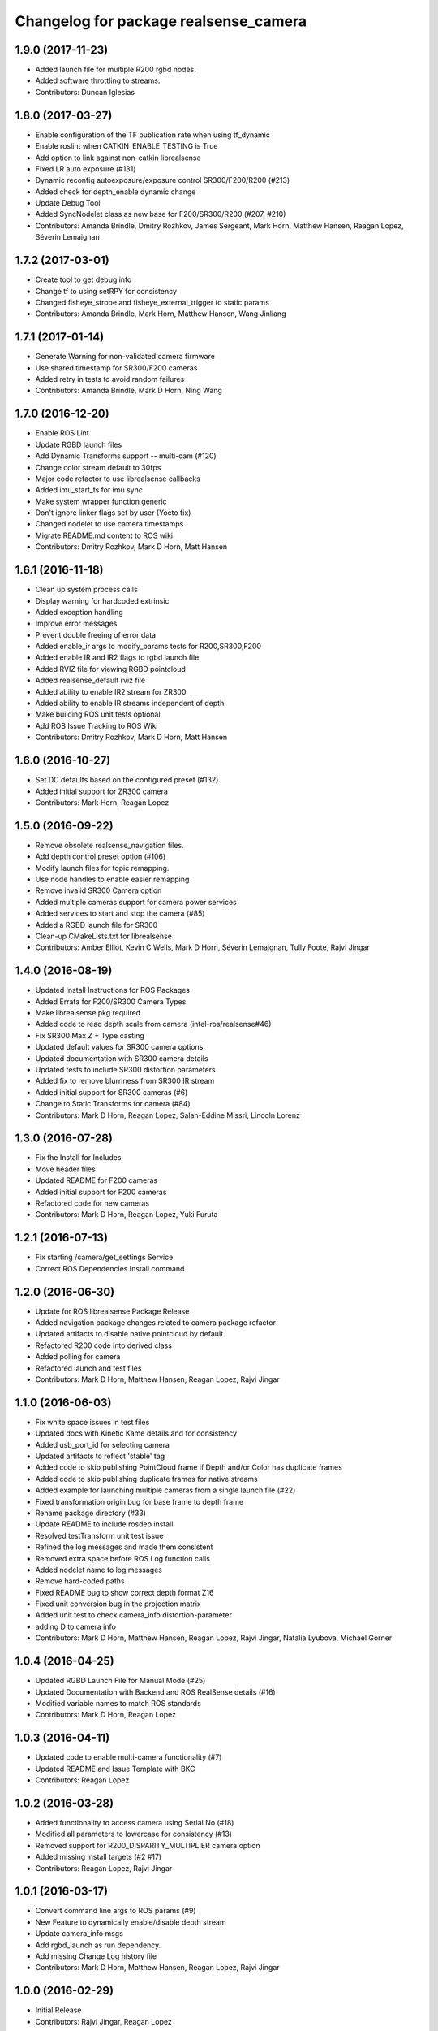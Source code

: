 ^^^^^^^^^^^^^^^^^^^^^^^^^^^^^^^^^^^^^^
Changelog for package realsense_camera
^^^^^^^^^^^^^^^^^^^^^^^^^^^^^^^^^^^^^^

1.9.0 (2017-11-23)
-----------
* Added launch file for multiple R200 rgbd nodes.
* Added software throttling to streams.
* Contributors: Duncan Iglesias

1.8.0 (2017-03-27)
------------------
* Enable configuration of the TF publication rate when using tf_dynamic
* Enable roslint when CATKIN_ENABLE_TESTING is True
* Add option to link against non-catkin librealsense
* Fixed LR auto exposure (#131)
* Dynamic reconfig autoexposure/exposure control SR300/F200/R200 (#213)
* Added check for depth_enable dynamic change
* Update Debug Tool
* Added SyncNodelet class as new base for F200/SR300/R200 (#207, #210)
* Contributors: Amanda Brindle, Dmitry Rozhkov, James Sergeant, Mark Horn, Matthew Hansen, Reagan Lopez, Séverin Lemaignan

1.7.2 (2017-03-01)
------------------
* Create tool to get debug info
* Change tf to using setRPY for consistency
* Changed fisheye_strobe and fisheye_external_trigger to static params
* Contributors: Amanda Brindle, Mark Horn, Matthew Hansen, Wang Jinliang

1.7.1 (2017-01-14)
------------------
* Generate Warning for non-validated camera firmware
* Use shared timestamp for SR300/F200 cameras
* Added retry in tests to avoid random failures
* Contributors: Amanda Brindle, Mark D Horn, Ning Wang

1.7.0 (2016-12-20)
------------------
* Enable ROS Lint
* Update RGBD launch files
* Add Dynamic Transforms support -- multi-cam (#120)
* Change color stream default to 30fps
* Major code refactor to use librealsense callbacks
* Added imu_start_ts for imu sync
* Make system wrapper function generic
* Don't ignore linker flags set by user (Yocto fix)
* Changed nodelet to use camera timestamps
* Migrate README.md content to ROS wiki
* Contributors: Dmitry Rozhkov, Mark D Horn, Matt Hansen

1.6.1 (2016-11-18)
------------------
* Clean up system process calls
* Display warning for hardcoded extrinsic
* Added exception handling
* Improve error messages
* Prevent double freeing of error data
* Added enable_ir args to modify_params tests for R200,SR300,F200
* Added enable IR and IR2 flags to rgbd launch file
* Added RVIZ file for viewing RGBD pointcloud
* Added realsense_default rviz file
* Added ability to enable IR2 stream for ZR300
* Added ability to enable IR streams independent of depth
* Make building ROS unit tests optional
* Add ROS Issue Tracking to ROS Wiki
* Contributors: Dmitry Rozhkov, Mark D Horn, Matt Hansen

1.6.0 (2016-10-27)
------------------
* Set DC defaults based on the configured preset (#132)
* Added initial support for ZR300 camera
* Contributors: Mark Horn, Reagan Lopez

1.5.0 (2016-09-22)
------------------
* Remove obsolete realsense_navigation files.
* Add depth control preset option (#106)
* Modify launch files for topic remapping.
* Use node handles to enable easier remapping
* Remove invalid SR300 Camera option
* Added multiple cameras support for camera power services
* Added services to start and stop the camera (#85)
* Added a RGBD launch file for SR300
* Clean-up CMakeLists.txt for librealsense
* Contributors: Amber Elliot, Kevin C Wells, Mark D Horn, Séverin Lemaignan, Tully Foote, Rajvi Jingar

1.4.0 (2016-08-19)
------------------
* Updated Install Instructions for ROS Packages
* Added Errata for F200/SR300 Camera Types
* Make librealsense pkg required
* Added code to read depth scale from camera (intel-ros/realsense#46)
* Fix SR300 Max Z + Type casting
* Updated default values for SR300 camera options
* Updated documentation with SR300 camera details
* Updated tests to include SR300 distortion parameters
* Added fix to remove blurriness from SR300 IR stream
* Added initial support for SR300 cameras (#6)
* Change to Static Transforms for camera (#84)
* Contributors: Mark D Horn, Reagan Lopez, Salah-Eddine Missri, Lincoln Lorenz

1.3.0 (2016-07-28)
------------------
* Fix the Install for Includes
* Move header files
* Updated README for F200 cameras
* Added initial support for F200 cameras
* Refactored code for new cameras
* Contributors: Mark D Horn, Reagan Lopez, Yuki Furuta

1.2.1 (2016-07-13)
------------------
* Fix starting /camera/get_settings Service
* Correct ROS Dependencies Install command

1.2.0 (2016-06-30)
------------------
* Update for ROS librealsense Package Release
* Added navigation package changes related to camera package refactor
* Updated artifacts to disable native pointcloud by default
* Refactored R200 code into derived class
* Added polling for camera
* Refactored launch and test files
* Contributors: Mark D Horn, Matthew Hansen, Reagan Lopez, Rajvi Jingar

1.1.0 (2016-06-03)
------------------
* Fix white space issues in test files
* Updated docs with Kinetic Kame details and for consistency
* Added usb_port_id for selecting camera
* Updated artifacts to reflect 'stable' tag
* Added code to skip publishing PointCloud frame if Depth and/or Color has duplicate frames
* Added code to skip publishing duplicate frames for native streams
* Added example for launching multiple cameras from a single launch file (#22)
* Fixed transformation origin bug for base frame to depth frame
* Rename package directory (#33)
* Update README to include rosdep install
* Resolved testTransform unit test issue
* Refined the log messages and made them consistent
* Removed extra space before ROS Log function calls
* Added nodelet name to log messages
* Remove hard-coded paths
* Fixed README bug to show correct depth format Z16
* Fixed unit conversion bug in the projection matrix
* Added unit test to check camera_info distortion-parameter
* adding D to camera info
* Contributors: Mark D Horn, Matthew Hansen, Reagan Lopez, Rajvi Jingar, Natalia Lyubova, Michael Gorner

1.0.4 (2016-04-25)
------------------
* Updated RGBD Launch File for Manual Mode (#25)
* Updated Documentation with Backend and ROS RealSense details (#16)
* Modified variable names to match ROS standards
* Contributors: Mark D Horn, Reagan Lopez

1.0.3 (2016-04-11)
------------------
* Updated code to enable multi-camera functionality (#7)
* Updated README and Issue Template with BKC
* Contributors: Reagan Lopez

1.0.2 (2016-03-28)
------------------
* Added functionality to access camera using Serial No (#18)
* Modified all parameters to lowercase for consistency (#13)
* Removed support for R200_DISPARITY_MULTIPLIER camera option
* Added missing install targets (#2 #17)
* Contributors: Reagan Lopez, Rajvi Jingar

1.0.1 (2016-03-17)
------------------
* Convert command line args to ROS params (#9)
* New Feature to dynamically enable/disable depth stream
* Update camera_info msgs
* Add rgbd_launch as run dependency.
* Add missing Change Log history file
* Contributors: Mark D Horn, Matthew Hansen, Reagan Lopez, Rajvi Jingar

1.0.0 (2016-02-29)
------------------
* Initial Release
* Contributors: Rajvi Jingar, Reagan Lopez